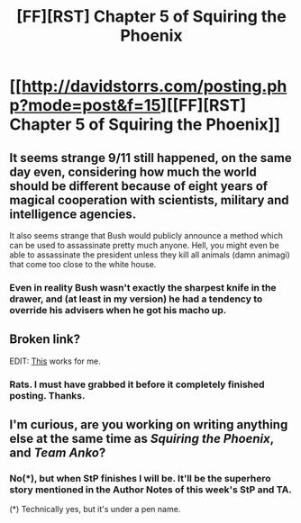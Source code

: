 #+TITLE: [FF][RST] Chapter 5 of Squiring the Phoenix

* [[http://davidstorrs.com/posting.php?mode=post&f=15][[FF][RST] Chapter 5 of Squiring the Phoenix]]
:PROPERTIES:
:Author: eaglejarl
:Score: 15
:DateUnix: 1429420196.0
:DateShort: 2015-Apr-19
:END:

** It seems strange 9/11 still happened, on the same day even, considering how much the world should be different because of eight years of magical cooperation with scientists, military and intelligence agencies.

It also seems strange that Bush would publicly announce a method which can be used to assassinate pretty much anyone. Hell, you might even be able to assassinate the president unless they kill all animals (damn animagi) that come too close to the white house.
:PROPERTIES:
:Author: philip1201
:Score: 6
:DateUnix: 1429442656.0
:DateShort: 2015-Apr-19
:END:

*** Even in reality Bush wasn't exactly the sharpest knife in the drawer, and (at least in my version) he had a tendency to override his advisers when he got his macho up.
:PROPERTIES:
:Author: eaglejarl
:Score: 2
:DateUnix: 1429444645.0
:DateShort: 2015-Apr-19
:END:


** Broken link?

EDIT: [[http://davidstorrs.com/viewtopic.php?f=15&t=41][This]] works for me.
:PROPERTIES:
:Author: ulyssessword
:Score: 2
:DateUnix: 1429421152.0
:DateShort: 2015-Apr-19
:END:

*** Rats. I must have grabbed it before it completely finished posting. Thanks.
:PROPERTIES:
:Author: eaglejarl
:Score: 1
:DateUnix: 1429427496.0
:DateShort: 2015-Apr-19
:END:


** I'm curious, are you working on writing anything else at the same time as /Squiring the Phoenix/, and /Team Anko/?
:PROPERTIES:
:Author: xamueljones
:Score: 1
:DateUnix: 1429459259.0
:DateShort: 2015-Apr-19
:END:

*** No(*), but when StP finishes I will be. It'll be the superhero story mentioned in the Author Notes of this week's StP and TA.

(*) Technically yes, but it's under a pen name.
:PROPERTIES:
:Author: eaglejarl
:Score: 1
:DateUnix: 1429461969.0
:DateShort: 2015-Apr-19
:END:
